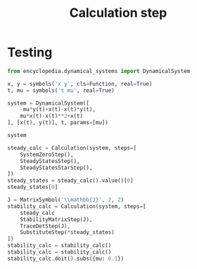 #+title: Calculation step
#+roam_tags:

* Setup :noexport:
#+call: init()
#+call: init-plot-style()

* Lib :noexport:
:PROPERTIES:
:header-args: :tangle encyclopedia/calculation_step.py :results silent
:END:

** Calculation
#+begin_src jupyter-python
import matplotlib as plt
import numpy as np
from sympy import *
from pyorg.latex import *
#+end_src

#+begin_src jupyter-python
class CalculationStep(Expr):
    def print(self):
        return self

    def __call__(self):
        pass
#+end_src

#+begin_src jupyter-python
class Calculation(CalculationStep):
    def __new__(cls, *args, steps=[]):
        if len(steps) == 0:
            return LArray(*args)

        current = steps[0]
        ex = Expr.__new__(cls, *current(*args))
        ex._current = current
        ex._steps = steps
        return ex

    @property
    def value(self):
        if type(self.args) == list and len(self.args) == 1:
            return self.args[0]
        return self.args

    @property
    def step(self):
        return self._current

    def __iter__(self):
        return self

    def _latex(self, printer):
        return printer._print(self.show())

    def show(self):
        return self._current.show(*self.args)

    def doit(self):
        return self.show().doit()

    def simplify(self):
        return self.show().simplify()

    def __call__(self):
        return Calculation(*self.args, steps=self._steps[1:])

    def __next__(self):
        calc = self()
        if len(self._steps) == 0:
            raise StopIteration
        else:
            return calc
#+end_src
* Testing
#+begin_src jupyter-python
from encyclopedia.dynamical_systems import DynamicalSystem
#+end_src

#+RESULTS:

#+BEGIN_SRC jupyter-python
x, y = symbols('x y', cls=Function, real=True)
t, mu = symbols('t mu', real=True)

system = DynamicalSystem([
    -mu*y(t)+x(t)-x(t)*y(t),
    mu*x(t)-x(t)**2+x(t)
], [x(t), y(t)], t, params=[mu])

system
#+END_SRC

#+RESULTS:
:RESULTS:
\begin{equation}\begin{array}{l}
\frac{d}{d t} x{\left(t \right)} = - \mu y{\left(t \right)} - x{\left(t \right)} y{\left(t \right)} + x{\left(t \right)}\\
\frac{d}{d t} y{\left(t \right)} = \mu x{\left(t \right)} - x^{2}{\left(t \right)} + x{\left(t \right)}
\end{array}\end{equation}
:END:

#+begin_src jupyter-python
steady_calc = Calculation(system, steps=[
    SystemZeroStep(),
    SteadyStatesStep(),
    SteadyStatesStarStep(),
])
steady_states = steady_calc().value()[0]
steady_states[0]
#+end_src

#+RESULTS:
:RESULTS:
# [goto error]
: ---------------------------------------------------------------------------
: NameError                                 Traceback (most recent call last)
: <ipython-input-6-20b82b4196da> in <module>
:       1 steady_calc = Calculation(system, steps=[
: ----> 2     SystemZeroStep(),
:       3     SteadyStatesStep(),
:       4     SteadyStatesStarStep(),
:       5 ])
:
: NameError: name 'SystemZeroStep' is not defined
:END:

#+begin_src jupyter-python
J = MatrixSymbol('\\mathbb{J}', 2, 2)
stability_calc = Calculation(system, steps=[
    steady_calc
    StabilityMatrixStep(J),
    TraceDetStep(J),
    SubstituteStep(*steady_states)
])
stability_calc = stability_calc()
stability_calc = stability_calc()
stability_calc.doit().subs({mu: 0.1})
#+end_src

#+RESULTS:
:RESULTS:
# [goto error]
:   File "<ipython-input-7-2e038f74e048>", line 4
:     StabilityMatrixStep(J),
:     ^
: SyntaxError: invalid syntax
:END:
